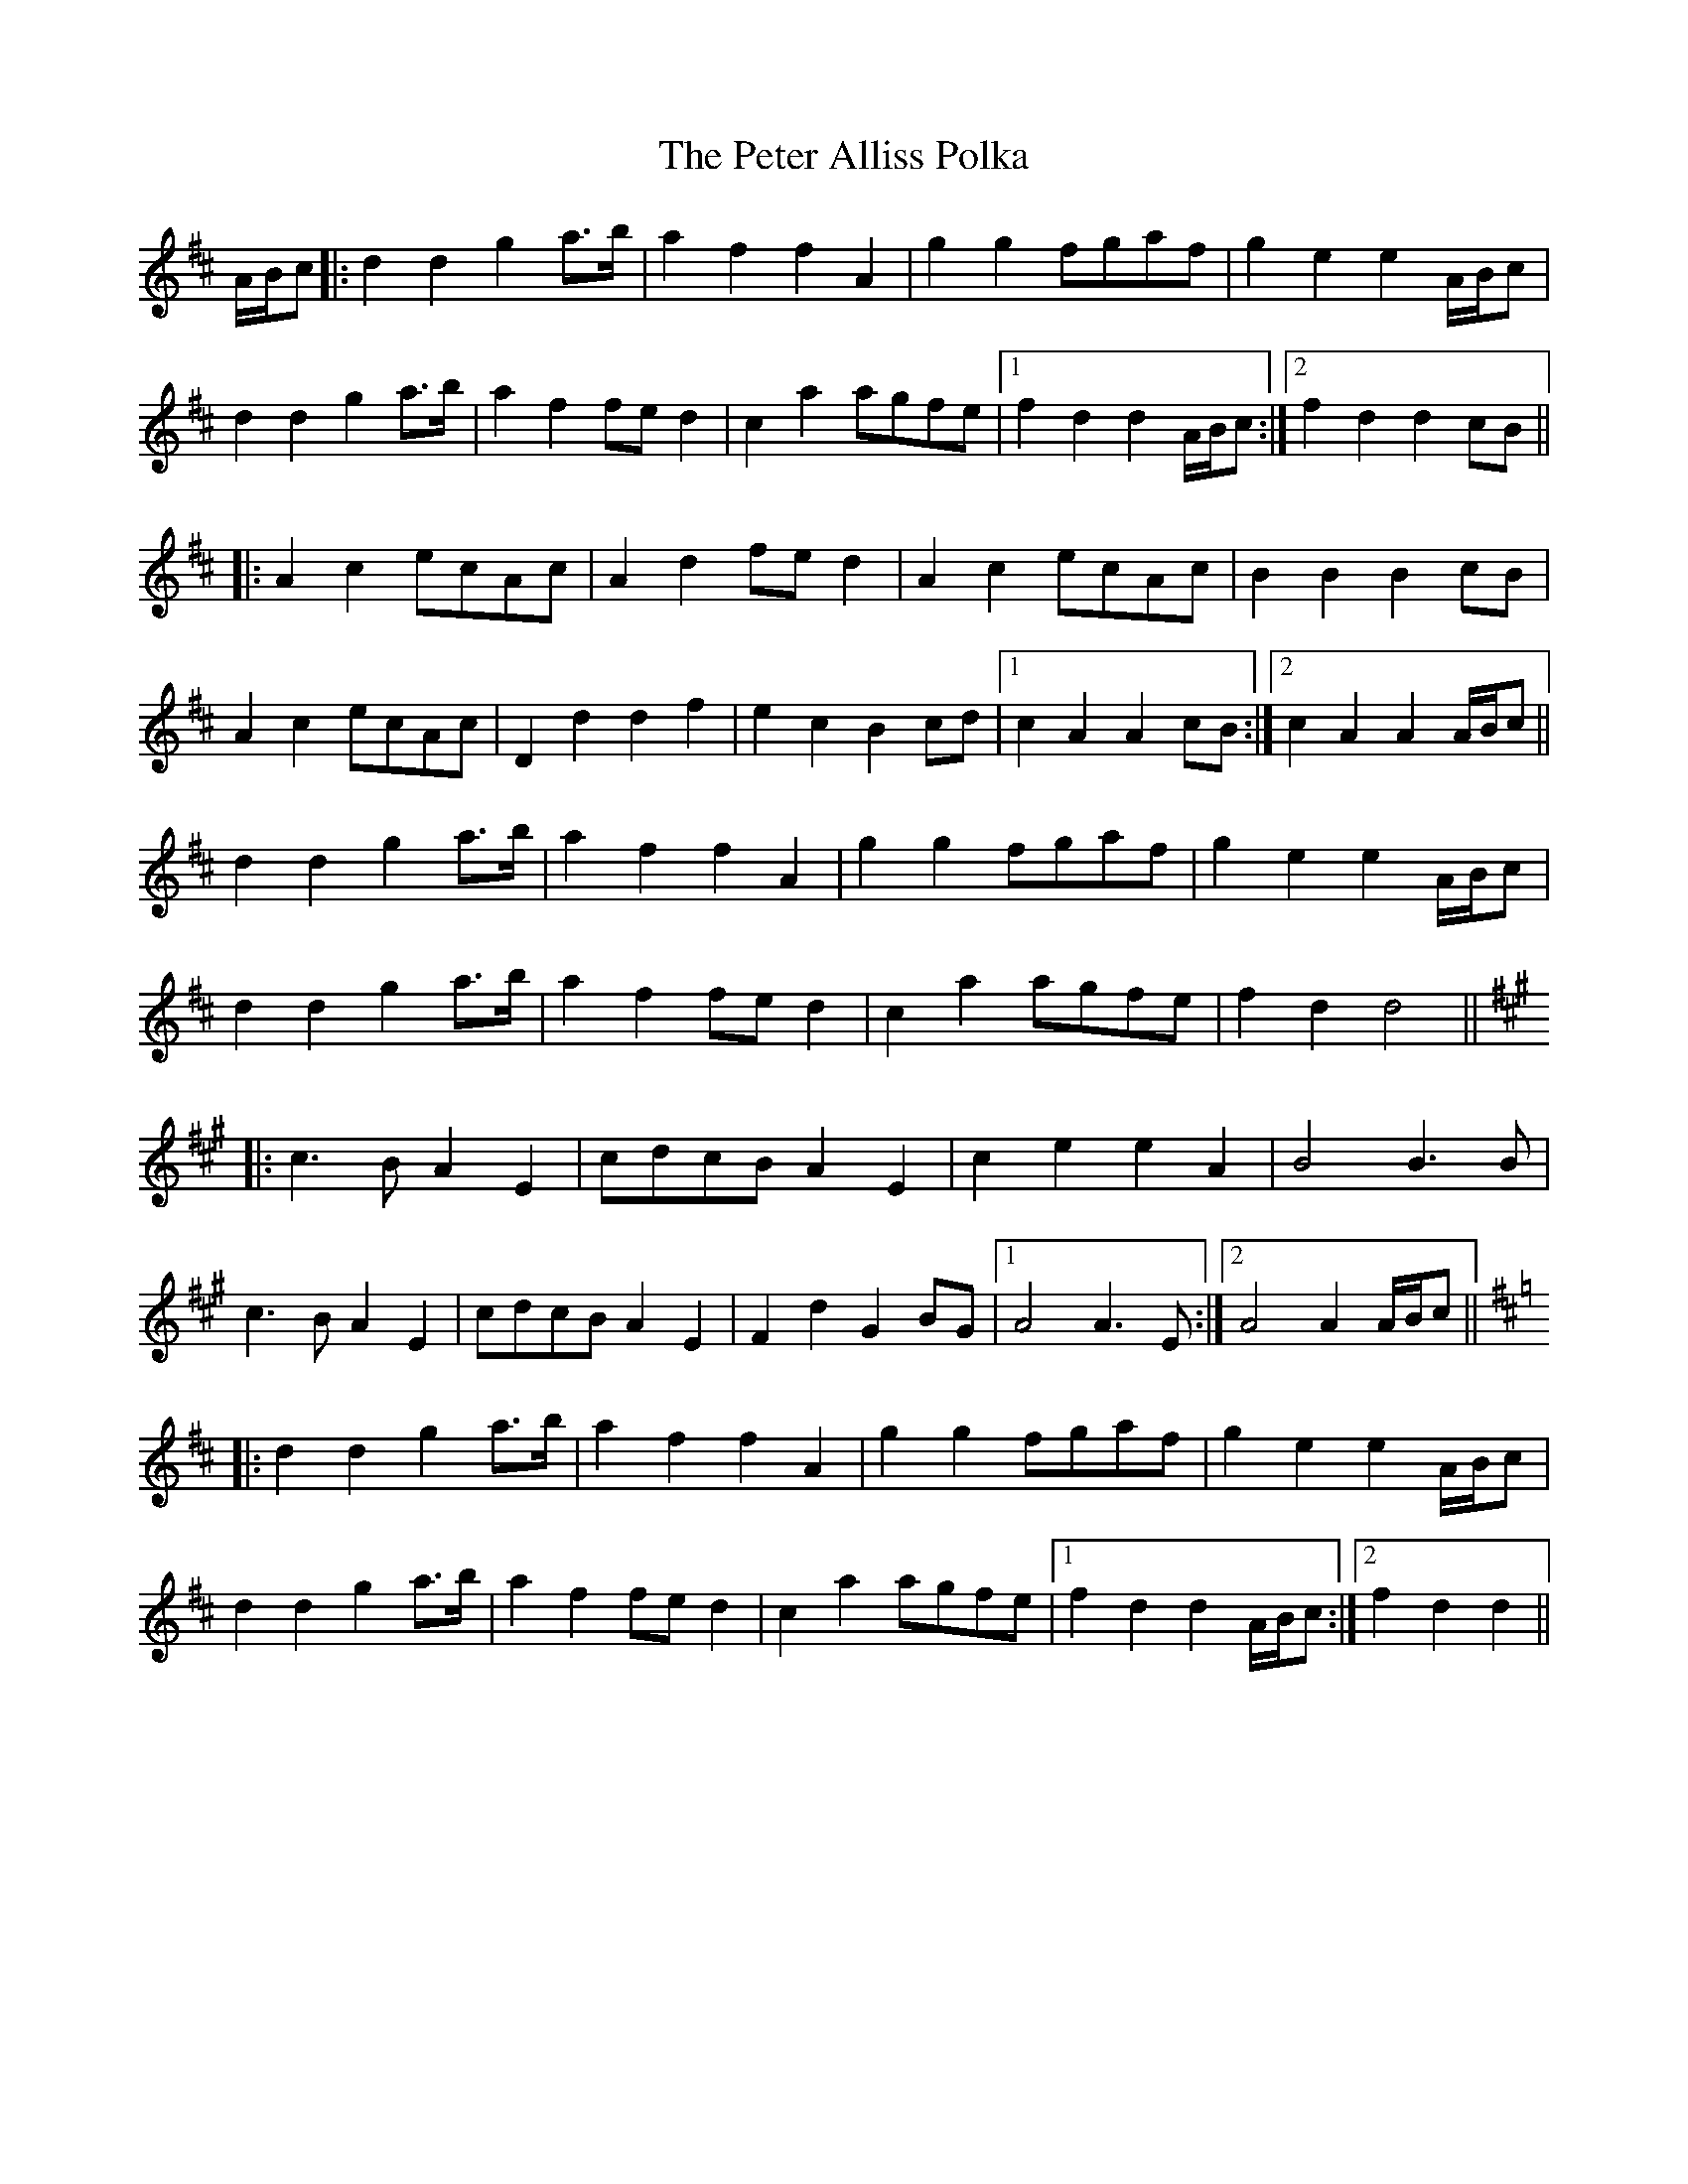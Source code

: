 X: 32118
T: Peter Alliss Polka, The
R: march
M: 
K: Dmajor
A/B/c|:d2d2g2a>b|a2f2f2A2|g2g2fgaf|g2e2e2A/B/c|
d2d2g2a>b|a2f2fed2|c2a2agfe|1 f2d2d2A/B/c:|2 f2d2d2cB||
|:A2c2ecAc|A2d2fed2|A2c2ecAc|B2B2B2cB|
A2c2ecAc|D2d2d2f2|e2c2B2cd|1 c2A2A2cB:|2 c2A2A2A/B/c||
d2d2g2a>b|a2f2f2A2|g2g2fgaf|g2e2e2A/B/c|
d2d2g2a>b|a2f2fed2|c2a2agfe|f2d2d4||
K: A Maj
|:c3BA2E2|cdcBA2E2|c2e2e2A2|B4B3B|
c3BA2E2|cdcBA2E2|F2d2G2BG|1 A4A3E:|2 A4A2A/B/c||
K: D Maj
|:d2d2g2a>b|a2f2f2A2|g2g2fgaf|g2e2e2A/B/c|
d2d2g2a>b|a2f2fed2|c2a2agfe|1 f2d2d2A/B/c:|2 f2d2d2||

